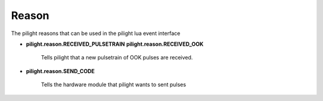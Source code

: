 Reason
======

.. versionadded:: 8.1.5

The pilight reasons that can be used in the pilight lua event interface

- **pilight.reason.RECEIVED_PULSETRAIN**
  **pilight.reason.RECEIVED_OOK**

   Tells pilight that a new pulsetrain of OOK pulses are received.

   .. c:var:: int length
      
      The number of pulses counted from 1

   .. c:var:: array pulses

      A numeric array with numeric pulses counted from 1

   .. c:var:: string hardware

      The hardware module that received the pulses

- **pilight.reason.SEND_CODE**

   Tells the hardware module that pilight wants to sent pulses

   .. c:var:: int rawlen
      
      The number of pulses counted from 1

   .. c:var:: int txrpt

      How many times should be repeat the sent action

   .. c:var:: string protocol

      The protocol being sent

   .. c:var:: string hwtype

      The hardware type the protocol uses

   .. c:var:: string hwtype

      The UUID of the device that should sent
